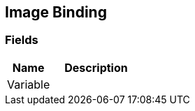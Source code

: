 [#manual/image-binding]

## Image Binding

### Fields

[cols="1,2"]
|===
| Name	| Description

| Variable	| 
|===

ifdef::backend-multipage_html5[]
link:reference/image-binding.html[Reference]
endif::[]